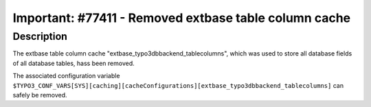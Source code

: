 ======================================================
Important: #77411 - Removed extbase table column cache
======================================================

Description
===========

The extbase table column cache "extbase_typo3dbbackend_tablecolumns",
which was used to store all database fields of all database tables,
hass been removed.

The associated configuration variable ``$TYPO3_CONF_VARS[SYS][caching][cacheConfigurations][extbase_typo3dbbackend_tablecolumns]`` can safely be removed.